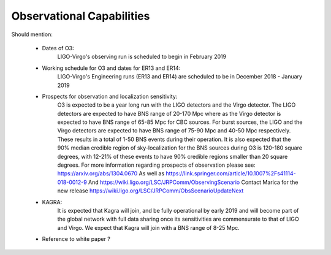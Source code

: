Observational Capabilities
==========================

Should mention:

  * Dates of O3:
      LIGO-Virgo's observing run is scheduled to begin in February 2019
  * Working schedule for O3 and dates for ER13 and ER14:
      LIGO-Virgo's Engineering runs (ER13 and ER14) are scheduled to be in
      December 2018 - January 2019
  * Prospects for observation and localization sensitivity:
      O3 is expected to be a year long run with the LIGO detectors and the Virgo
      detector. The LIGO detectors are expected to have BNS range of 20-170 Mpc
      where as the Virgo detector is expected to have BNS range of 65-85 Mpc for
      CBC sources. For burst sources, the LIGO and the Virgo detectors are
      expected to have BNS range of 75-90 Mpc and 40-50 Mpc respectively. These
      results in a total of 1-50 BNS events during their operation.
      It is also expected that the 90% median credible region of sky-localization
      for the BNS sources during O3 is 120-180 square degrees, with 12-21% of
      these events to have 90% credible regions smaller than 20 square degrees.
      For more information regarding prospects of observation please see:
      https://arxiv.org/abs/1304.0670
      As well as https://link.springer.com/article/10.1007%2Fs41114-018-0012-9
      And https://wiki.ligo.org/LSC/JRPComm/ObservingScenario 
      Contact Marica for the new release https://wiki.ligo.org/LSC/JRPComm/ObsScenarioUpdateNext
  * KAGRA:
      It is expected that Kagra will join, and be fully operational by early
      2019 and will become part of the global network with full data sharing
      once its sensitivities are commensurate to that of LIGO and Virgo. We
      expect that Kagra will join with a BNS range of 8-25 Mpc.

  * Reference to white paper ?
